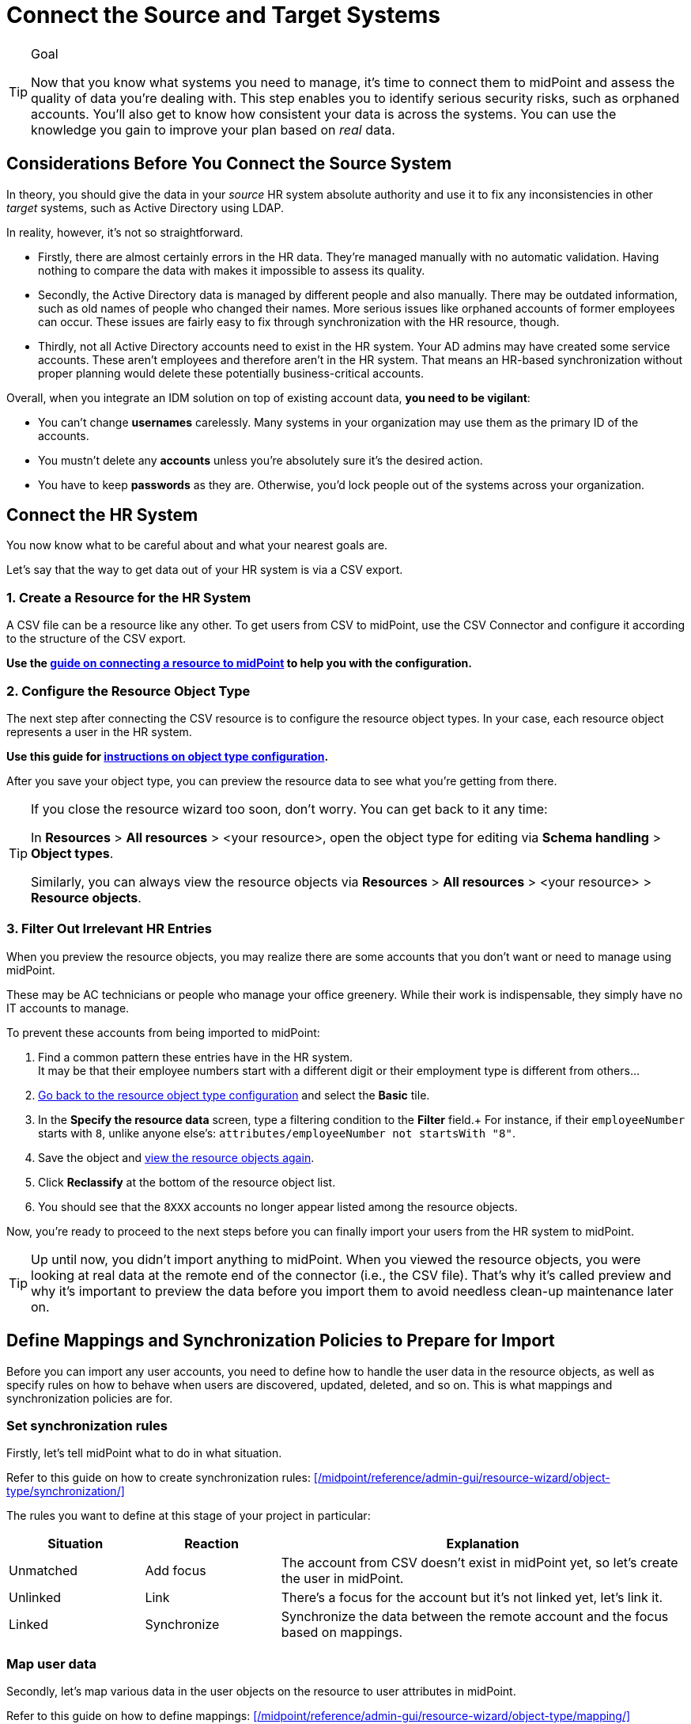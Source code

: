 = Connect the Source and Target Systems
:page-nav-title: 'Connect Source and Target'
:page-display-order: 110
:page-toc: top
:experimental:

.Goal
[TIP]
--
Now that you know what systems you need to manage, it's time to connect them to midPoint and assess the quality of data you're dealing with.
This step enables you to identify serious security risks, such as orphaned accounts.
You'll also get to know how consistent your data is across the systems.
You can use the knowledge you gain to improve your plan based on _real_ data.
--

== Considerations Before You Connect the Source System

In theory, you should give the data in your _source_ HR system absolute authority and use it to fix any inconsistencies in other _target_ systems, such as Active Directory using LDAP.

In reality, however, it's not so straightforward.

* Firstly, there are almost certainly errors in the HR data.
    They're managed manually with no automatic validation.
    Having nothing to compare the data with makes it impossible to assess its quality.

* Secondly, the Active Directory data is managed by different people and also manually.
    There may be outdated information, such as old names of people who changed their names.
    More serious issues like orphaned accounts of former employees can occur.
    These issues are fairly easy to fix through synchronization with the HR resource, though.

* Thirdly, not all Active Directory accounts need to exist in the HR system.
    Your AD admins may have created some service accounts.
    These aren’t employees and therefore aren't in the HR system.
    That means an HR-based synchronization without proper planning would delete these potentially business-critical accounts.

Overall, when you integrate an IDM solution on top of existing account data, *you need to be vigilant*:

* You can't change *usernames* carelessly.
  Many systems in your organization may use them as the primary ID of the accounts.

* You mustn't delete any *accounts* unless you're absolutely sure it's the desired action.

* You have to keep *passwords* as they are.
  Otherwise, you'd lock people out of the systems across your organization.


== Connect the HR System

You now know what to be careful about and what your nearest goals are.

Let's say that the way to get data out of your HR system is via a CSV export.

=== 1. Create a Resource for the HR System

A CSV file can be a resource like any other.
To get users from CSV to midPoint, use the CSV Connector and configure it according to the structure of the CSV export.

*Use the xref:/midpoint/guides/manage-resources/create-resource/[guide on connecting a resource to midPoint] to help you with the configuration.*

=== 2. Configure the Resource Object Type

The next step after connecting the CSV resource is to configure the resource object types.
In your case, each resource object represents a user in the HR system.

*Use this guide for xref:/midpoint/reference/admin-gui/resource-wizard/object-type/[instructions on object type configuration].*

After you save your object type, you can preview the resource data to see what you're getting from there.

[#_get-back-to-config-wizard]
[TIP]
====
If you close the resource wizard too soon, don't worry. You can get back to it any time:

In *Resources* > *All resources* > <your resource>, open the object type for editing via *Schema handling* > *Object types*.

Similarly, you can always view the resource objects via *Resources* > *All resources* > <your resource> > *Resource objects*.
====

=== 3. Filter Out Irrelevant HR Entries

// This should be a separate short tutorial that elaborates a bit more on the topic. TBD /dakle
// There's a hint on this at /midpoint/reference/master/admin-gui/resource-wizard/object-type/#specify-the-resource-data

When you preview the resource objects, you may realize there are some accounts that you don't want or need to manage using midPoint.

These may be AC technicians or people who manage your office greenery.
While their work is indispensable, they simply have no IT accounts to manage.

To prevent these accounts from being imported to midPoint:

. Find a common pattern these entries have in the HR system. +
    It may be that their employee numbers start with a different digit or their employment type is different from others…

. link:#_get-back-to-config-wizard[Go back to the resource object type configuration] and select the *Basic* tile.

. In the *Specify the resource data* screen, type a filtering condition to the *Filter* field.+
    For instance, if their `employeeNumber` starts with `8`, unlike anyone else's: `attributes/employeeNumber not startsWith "8"`.

. Save the object and link:#_get-back-to-config-wizard[view the resource objects again].

. Click *Reclassify* at the bottom of the resource object list.
. You should see that the `8XXX` accounts no longer appear listed among the resource objects.

Now, you're ready to proceed to the next steps before you can finally import your users from the HR system to midPoint.

[TIP]
====
Up until now, you didn't import anything to midPoint.
When you viewed the resource objects, you were looking at real data at the remote end of the connector (i.e., the CSV file).
That's why it's called preview and why it's important to preview the data before you import them to avoid needless clean-up maintenance later on.
====

== Define Mappings and Synchronization Policies to Prepare for Import

Before you can import any user accounts, you need to define how to handle the user data in the resource objects, as well as specify rules on how to behave when users are discovered, updated, deleted, and so on.
This is what mappings and synchronization policies are for.

=== Set synchronization rules

Firstly, let's tell midPoint what to do in what situation.

Refer to this guide on how to create synchronization rules: xref:/midpoint/reference/admin-gui/resource-wizard/object-type/synchronization/[]

The rules you want to define at this stage of your project in particular:

[cols="1,1,3"]
|====
| Situation | Reaction | Explanation

| Unmatched
| Add focus
| The account from CSV doesn't exist in midPoint yet, so let's create the user in midPoint.

// technically not needed in clean MP but they need to add it later anyway so I'm putting it here already /dakle
| Unlinked
| Link
| There's a focus for the account but it's not linked yet, let's link it.

| Linked
| Synchronize
| Synchronize the data between the remote account and the focus based on mappings.

|====

=== Map user data

Secondly, let's map various data in the user objects on the resource to user attributes in midPoint.

Refer to this guide on how to define mappings: xref:/midpoint/reference/admin-gui/resource-wizard/object-type/mapping/[]

These concrete rules you want to define here.
Your source attribute names may, of course, be different based on your internal naming convention.

[cols="2,1,1,1,1,5"]
|====
| Name | Source | Expression | Target | Lifecycle state | Explanation

| empnum-to-name
| `empnum`
| As is
| `name`
| Active
| Name must be unique so the employee number is the best choice now. Later, you can generate unique usernames, for example.

| empnum-to-personalNumber
| `empnum`
| As is
| `personalNumber`
| Active
| empnum is also important for employee identification so we map it to another dedicated parameter. It'll stay there even after you create unique usernames.

| firstName-to-givenName
| `firstName`
| As is
| `givenName`
| Active
| We'll construct a full name from these.

| surname-to-familyName
| `surname`
| As is
| `familyName`
| Active
| We'll construct a full name from these.

|====



== Import Users From the HR System

// This is covered in [First Steps With MidPoint: Assessment - Evolveum Docs](https://docs.evolveum.com/midpoint/methodology/first-steps/assessment/) but we need this for GUI

Everything is now ready for import.
Before you proceed with the real import, it's best to _simulate_ the action first and see if everything behaves as expected.

* You first simulate import of one account.
* Then, try it with all accounts.
* Finally, run the actual real import.

=== Preview Import on a Single Account

. In *Resources* > *All resources* > <your resource>, select *Accounts*.
. Pick one object (account) and click the dropdown menu on the far right of the row.
. Select *Import preview*.
. In the popup that appears, select *Simulated development* as the task execution mode.
. Click btn:[Select].
. Review the data in the simulated import.

image::import-preview.webp[Preview import of a single account]

You haven't created anything in midPoint yet.
As this is only a simulation, it's the best time to review if the account data map to the right user attributes, and fix it if needed.

Once you're happy with the setup, you can import for real.

=== Simulate Full Import Before You Go All In

Firstly, make sure the resource is in the *Active* lifecycle state.
You can find this setting in the top bar when you open the resource via *Resources* > *All resources* > <your resource>.

Then, create a simulation task for import.
You'll use the *preview execution mode* with the *development configuration*.
Refer to xref:/midpoint/guides/tasks/import-tasks/[] for more details on creating tasks.

Inspect the simulation results and confirm whether all is good.
If so, proceed to the real import.

=== Real Import

You've got everything ready to import users from the HR system to midPoint.
xref:/midpoint/guides/tasks/import-tasks/[Create another import task] like you did for the simulation.
The only difference is that now you're going to *use production configuration* and leave the execution mode on default.

.Double-check archetypes
[WARNING]
====
Before you launch the real import task, double check that your resource objects for accounts have the right archetypes. It's complicated to change them later.
====

The runtime of the task depends on the amount of accounts you have in your HR system.

Once you run the task and it finishes successfully, you'll see the accounts as linked under icon:male[] btn:[Accounts] in your resource.

Congratulations, you're ready to connect a target system to midPoint.

== Connect Your LDAP Target System

The next thing to do is to connect your target system.
A target system is a resource that acts as a recipient of data _from_ midPoint.
It's not authoritative, yet it has data on the same accounts that you've imported _to_ midPoint from the HR system.

When a system isn't authoritative, it means that it can't overwrite data in midPoint.
Moreover, midPoint is supposed to overwrite (read: rectify) the data on the resource if they happen to mismatch midPoint's truth.
This is useful in cases when, for example, someone creates an unauthorized account on the target system.
The account needs to be deleted and midPoint does so as soon as it find the account, if instructed so.

As mentioned in the previous chapter, the target system in this guide is an LDAP server.

[NOTE]
====
The steps you'll take to connect the target system are going to be very similar to what you did with the HR source system.

We point out the differences at the right places to ensure you don't get lost.
====

To connect the LDAP or any other system that contains accounts, follow the xref:#connect-the-hr-system[same steps you took to connect the HR system above]:

. Create a resource for the LDAP system.
    ** Select the LDAP connector instead and name the resource appropriately.
    ** The connector configuration is more complex.
        If you're unsure, your LDAP server admins can surely help you out.
. Configure the resource object type.
    ** First, configure an object type for account kind with default intent.
        You'll likely add more object types later, but start simple now.
. Define mappings and synchronization policies.
    ** Refer to the next section for details.

=== Define LDAP correlation rules

// TBD - table with correlation rules for the LDAP resource

=== Connect attributes with mappings

// TBD - table with mappings rules for the LDAP resource

---
= The old original content follows
---

.Goal
TIP: Asses the _real_ data quality, determine practical next steps.
At this point we know what we _really_ have, what we can build on, what needs to be improved.
We can identify the most severe security risks, such as orphaned accounts.
Now we can improve our plan, adding more details based on the _real_ data.

You have some kind of HR data now.
In theory, you should use the HR data to create and manage accounts in target system, such as your Active Directory.
However, in practice, this is not entirely straightforward.

Firstly, it is almost certain that there are errors and inaccuracies in the HR data.
The data were maintained manually for a long time, with no way for automatic validation.
Mistakes in the data might be buried deep, surviving undetected for decades.
Having nothing to compare the data with, there is no telling how good or bad the data are.

Secondly, the data in your target systems (especially Active Directory) certainly leave a lot to be desired.
These were managed manually for years, with no automatic way to make sure they’re correct.
There will be account belonging to people that left your organizations years ago.
There will be accounts using maiden names of women that are married now.
There will be strange accounts and identifiers that originated ages ago when your organization was still small and system administration was fun.
There may be all kinds of weirdness and historical baggage frozen in time because nobody remembers what it does and everybody is scared to touch it.

In general, when deploying identity management system to an existing environment, we need to take extra care of the following:

. *usernames*: midPoint usernames should be the same as for the principal authentication system. In this methodology, we assume that company's Active Directory or LDAP which will be connected as the first target system is used as the source of usernames.
. *accounts*: we shouldn’t harm any existing accounts in an unexpected way
. *passwords*: we shouldn’t alter (e.g. re-generate) any existing account password

Taking HR data and simply forcing them to Active Directory will never work.
We need much smarter approach.

// TODO: short summary of the process

This is what you have to do:

== Connect HR System

*Connect HR* data source to midPoint.
Set up your HR identity resource in midPoint, using CSV or DatabaseTable connector.

.Please refer to the following documentation:

* xref:/midpoint/reference/admin-gui/resource-wizard/[]

You can see this step in action in the First Steps Methodology webinar video:

video::suo775ym_PE[youtube,title="Step 2: Connect Source System (HR)",start="1216"]

Deal with just the very basic data items for now:

* Names (given name, family name)
* Employee number, student number or similar identifier
* Status (active, former employee, alumni, etc.) and/or validity date/time (based on contract etc.)

You can ignore other fields for now.
We can get back to them later.

The resource is created in `Proposed` lifecycle status by default.
Keep it that way at this stage.

We recommend to use resource capabilities to disable `Create`, `Update` and `Delete` operations on the resource.

Create a new object type for HR accounts to allow creation of users in midPoint with `Person` archetype assigned.

.Please refer to the following documentation:

* xref:/midpoint/reference/admin-gui/resource-wizard/#object-type-configuration[Resource wizard - part Object type configuration]

WARNING: Make sure you select the proper archetype before importing the users. Change of archetype is not supposed to be a straightforward process as archetypes are expected to work as object classes in the future.

Preview your HR records which will be imported to see if you want to import all of them, or you want to import only a subset of them using a classification filter (e.g. if you want to ignore non-IT personnel).
While the resource is in `Proposed` lifecycle state, you can redefine classification filters and reclassify your HR accounts as many times as you wish.

[#import-users-from-hr]
==  Import Users From HR To MidPoint

*Import users* to midPoint, using HR data.
For simplicity, use HR person identifier (e.g. employee number) as the midPoint username.
We will import the usernames from AD/LDAP later.

.Please refer to the following documentation:

* xref:/midpoint/reference/admin-gui/resource-wizard/#wizard-for-task-creation[Resource wizard - part Wizard for task creation]

You can see this step in action in the First Steps Methodology webinar video:

video::suo775ym_PE[youtube,title="Step 3: Import from HR",start="1541"]

//Select appropriate algorithm for midPoint username.
//You surely have some username convention (such as `jsmith`) in place.

Start with importing a single HR account with preview option to see how the user would be created in midPoint.
Then you can xref:/midpoint/reference/simulation/[simulate] the import of all HR accounts using a simulated import task running with _Development_ configuration to see how all the users would be created in midPoint.

You can continually improve your imported data by adding more attribute mappings.

When finished, switch the HR resource to `Active` lifecycle state.

.Please refer to the following documentation:

* xref:/midpoint/reference/admin-gui/resource-wizard/#how-to-use-lifecycle-state[Resource wizard - part How to use lifecycle state]

WARNING: Make sure you’ve selected the proper archetype for users before importing them. Change of archetype is not supposed to be a straightforward process as archetypes are expected to work as object classes in the future.

Now you can import the HR data, creating user objects in midPoint.
As we’re working with simple data for now, the import should go well.

.User lifecycle
[NOTE]
====
This is where user lifecycle management starts.

We need at least some basic framework for user lifecycle management at this point.

If we can identify inactive (former) HR persons, we can utilize this information when checking for accounts in target systems that shouldn’t be there (if we don’t import inactive users from HR, we will see their accounts in target systems as simply orphaned).
====

Instead of setting user's `administrativeStatus`, we recommend to set midPoint user's `lifecycleState` property based on HR data as either:

* active
* suspended (e.g. temporarily inactive employees - parental leave, long-term sickness etc.)
* archived (e.g. former employees)

.If you have imported users with incorrect archetype
[NOTE]
====
If you’ve managed to import users from source system with an incorrect archetype, please do the following:

. Delete all imported users from midPoint (make sure you don’t delete `administrator` user)
.. midPoint will attempt to delete the source accounts in HR as well, if you have disabled `Create`, `Update` and `Delete` operations in resource capabilities, errors will be displayed (this is expected)
. Re-configure HR resource to use a correct archetype for user creation.
. Re-run the import task from HR resource.
====

[#connect-active-directory]
== Connect Active Directory

*Set up your Active Directory (or LDAP) identity resource* in midPoint and keep it in `Proposed` lifecycle state.
Create Object type definition for AD accounts and keep it in `Proposed` lifecycle state as well.

.Please refer to the following documentation:

* xref:/midpoint/reference/admin-gui/resource-wizard/[]

TIP: You can see this step in action in https://youtu.be/suo775ym_PE?t=1898&si=In5OAmPHUM9p7YdW[Step 4: Connect Target System in the First Steps Methodology Webinar] video.

You can see this step in action in the First Steps Methodology webinar video:

video::suo775ym_PE[youtube,title="Step 4: Connect Target System",start="1898"]

Set up outbound mappings for the small data set that you’ve (given name, username and so on) and keep them in `Draft` lifecycle state (effectively disabled).

Configure correlation rules for AD accounts.

Configure synchronization configuration in `Proposed` lifecycle state.

We don’t want to change any data in Active Directory yet.

.Please refer to the following documentation:

* xref:/midpoint/reference/admin-gui/resource-wizard/#synchronization[Resource wizard - part Synchronization]
* xref:/midpoint/reference/admin-gui/resource-wizard/#correlation[Resource wizard - part Correlation]
* xref:/midpoint/reference/admin-gui/resource-wizard/#mappings[Resource wizard - part Mappings]

.Resource templates
[NOTE]
====
Resource templates can be prepared in advance.

Creating a new resource based on resource template instead of creating it from scratch can save your time as the basic configuration would be pre-defined, and you can enable/update it as necessary.
====

TIP: Please refer to our https://github.com/Evolveum/midpoint-samples/tree/master/samples/resources/ad-ldap/AD[Active Directory resource sample] for more information. This sample was tested with our First Steps Methodology.


==  Correlate Active Directory Accounts

*Correlate Active Directory accounts* with midPoint users.
If you have employee numbers (or similar unique attributes from HR) stored in your Active Directory, then use that for correlation.
As an alternative if no such data can be used or if data is unreliable, you may want to use several attributes for _approximate_ correlation such as names, locality, department etc.
Manual confirmation using midPoint correlation cases can be used to specify midPoint user who should own the Active Directory account if the match is ambiguous.

.Please refer to the following documentation:
* xref:/midpoint/reference/admin-gui/resource-wizard/#synchronization[Resource wizard - part Synchronization]
* xref:/midpoint/reference/admin-gui/resource-wizard/#correlation[Resource wizard - part Correlation]
* xref:/midpoint/reference/admin-gui/resource-wizard/#wizard-for-task-creation[Resource wizard - part Wizard for task creation]


You can see this step in action in the First Steps Methodology webinar video:

video::suo775ym_PE[youtube,title="Step 5: Target System Integration",start="2027"]


After configuring correlation and synchronization (while the resource, object type and synchronization configuration is in `Proposed` lifecycle state):

//Otherwise, use the generated midPoint usernames (e.g. `jsmith` convention) as the correlation identifier to match //(assumed) majority of the accounts to their corresponding owners in midPoint:

. Run the simulated _reconciliation_ task on AD resource using _Development_ configuration.
. Then have a look at the task and simulation results in midPoint GUI (interactively).

If you maintained your identifier assignment conventions reasonably well, most identities should correlate well.
MidPoint will show you correlation statistics for your accounts.

Of course, if the correlation is not able to use the personal/employee numbers, just users' names, there will be problems of `John Smith` and `Josh Smith` with their `jsmith` and `jsmith42` accounts.
Let's leave that for later.
For now just focus on correlating the bulk of users.

If you get 80-90% users to correlate well, you’re done here.

There will be also orphaned accounts (`Unmatched` synchronization situation).
Based on your resource configuration, midPoint may report they will be deactivated (but we’re still in `Proposed` lifecycle state - just simulating).

We will analyze the accounts here, but we will take final decision later in <<Clean Up The Accounts>> to not stop us from progressing.

TIP: You can analyze/clean up the data in several iterations.

The orphaned accounts generally fall into the following categories:

. *Obviously orphaned accounts*:
Review the list of orphaned accounts (the accounts in Active Directory not having an owner in midPoint which should mean they aren’t related to HR data on which midPoint data is based) one by one and make sure these aren’t_ system accounts (see the _System (service) accounts_ category).
+
Be careful if your HR system doesn’t contain/export former employees data; in such situation you will not have the former employees in midPoint as users and their Active Directory accounts will be also considered orphaned.
+
If you’re absolutely sure the accounts should be deactivated, you don’t need to mark them and leave them to their (later) fate.

. *Orphaned accounts of unclear origin*:
Review the list of orphaned accounts (the accounts in Active Directory not having an owner in midPoint which should mean they aren’t related to HR data on which midPoint data is based) one by one and make sure these aren’t_ system accounts (see the _System (service) accounts_ category).
+
xref:/midpoint/reference/concepts/mark/[_Mark_ the undesired ones as Decommission later] to be deactivated eventually (but not yet).

. *System (service) accounts*:
For all accounts that are crucial for Active Directory, we need a different decision.
+
xref:/midpoint/reference/concepts/mark/[_Mark_ the system accounts as Protected in midPoint] to keep track of them, but ignore them otherwise by midPoint.

. *Accounts unmatched because of data inconsistencies.*
Review the rest of accounts which haven’t been matched or decided in the previous steps.
This is the time to take care of the Smiths, Johnsons and Browns if no reasonably unique attribute could have been used for their correlation.
If possible, update your correlation configuration to use more attributes to find matching users (e.g. Given name, Family name, Location, ...).
+
You can also try to figure out which account belongs to which user and correlate them manually.
+
Or you can mark specific accounts as "Correlate later" to ignore them now and resolve them in later iteration.
+
If you did the previous steps well, there should be just a handful of them.
+
Sometimes there are several accounts (or groups of accounts) which need to be reviewed in more detail and remedied.
To avoid getting stuck in this phase, you may simply mark these accounts for later review ("Don’t touch") and ignore any provisioning for them fow now.
(This is actually similar to the concepts of protected accounts, but having a different mark allows us to differentiate the accounts. We want them marked only temporarily, and they will be reported.)

TIP: We recommend to *review the accounts marked in previous iterations* to avoid a constant increase of their numbers.

After you’ve finished marking of your accounts, you can run the simulated _reconciliation_ task with _Development_ configuration again.
Your marked accounts shouldn’t be reported to be deactivated anymore.
Orphaned accounts which aren’t marked should be still reported as to be deactivated.

Switch the resource, object type configuration and all synchronization actions except for `Unmatched` situation to `Active` lifecycle state.
Switch the synchronization action for `Unmatched` situation to `Draft` lifecycle state (to keep the reaction temporarily disabled), and:

. Run the simulated _reconciliation_ task on AD resource using _Production_ configuration.
. Then have a look at the simulation results in midPoint GUI (interactively). Orphaned accounts shouldn’t be touched anymore - we will resolve them later, the synchronization configuration for them won't be used now (just in simulations).

Correlate the majority of your accounts now:

. Run the _reconciliation_ task on AD resource.
. Check the correlation statistics (watch for *Linked* situation)
. Majority of your accounts should be linked to their midPoint owners.


Of course, you’re doing this for the first time.
Chances are that you haven’t got all your configuration exactly right at the first try.
You may even need to update your HR resource configuration (e.g. if you forgot to import employee number) and reimport HR data.
Therefore, we assume you will work in iterations.
Simulations will guide you all the way.

== Import Active Directory usernames

Until now, users in midPoint have been created with employee number (or similar) attribute from HR.
But your users already have Active Directory usernames.
We can reuse them also for midPoint users - the advantage will be more obvious later, if we switch the midPoint authentication mechanism to use Active Directory.

.Please refer to the following documentation:
* xref:/midpoint/reference/admin-gui/resource-wizard/#mappings[Resource wizard - part Mappings]
* xref:/midpoint/reference/admin-gui/resource-wizard/#wizard-for-task-creation[Resource wizard - part Wizard for task creation]


You can see this step in action in the First Steps Methodology webinar video:

video::suo775ym_PE[youtube,title="Step 6: Import Usernames from Target System",start="2461"]


Re-configure the original HR inbound mapping for midPoint username: set its strength to _weak_.
This allows to still create midPoint users who have no Active Directory account, but AD username will have higher priority.

Re-configure your Active Directory resource: add a new _inbound_ mapping from AD's login attribute to midPoint username.
The mapping will be created as _strong_ by default, to take precedence over HR, but keep the mapping lifecycle state `Proposed` (simulation) for now.

Simulate the username import:

. Run the simulated or  _reconciliation_ task on AD resource using _Development_ configuration (as the mapping we're interested in is in `Proposed` lifecycle state).
. Then have a look at the simulation results in midPoint GUI (interactively).

For all users with Active Directory account, midPoint will indicate username change.
Inspect the changes and fix the username mapping in Active Directory if needed.

Re-configure your Active Directory inbound mapping: set it to `Active` lifecycle state.

.Optional step:
[TIP]
====

Simulate the username import once again:

. Run the simulated _reconciliation_ task on AD resource using _Production_ configuration.
. Then have a look at the simulation results in midPoint GUI (interactively).

Inspect the changes and fix the username mapping in Active Directory if needed, before you turn import them for real.
====

Import the usernames now:

. Run the _reconciliation_ task on AD resource.
. Majority of your midPoint users should be renamed according to their Active Directory usernames.
. Users without accounts in Active Directory (e.g. still uncorrelated) will keep their original usernames from HR (based on e.g. employee number). Such users (without Active Directory accounts) can be easily found in midPoint using GUI.

== Clean Up The Accounts

After the majority of the accounts have been correlated and usernames imported, we can handle the orphaned accounts (in situation `Unmatched`).
You have already marked your accounts (and intentionally not marked some of them).

.Please refer to the following documentation:

* xref:/midpoint/reference/admin-gui/resource-wizard/#synchronization[Resource wizard - part Synchronization]

You can see this step in action in the First Steps Methodology webinar video:

video::suo775ym_PE[youtube,title="Step 6.1: Clean Up Orphaned Accounts",start="2723"]


You are ready for clean up procedure:

. re-configure synchronization action for `Unmatched` situation: set it to `Active` lifecycle state.
. run _reconciliation_ task with Active Directory with _Production_ configuration to see what would happen one last time. If the simulation results correspond to what you’ve seen earlier with _Development_ configuration, continue.
. run _reconciliation_ task with Active Directory
. unmarked orphaned accounts should be deactivated
. additionally, the policy for orphaned accounts is set from now on, but the marked accounts will not be harmed.

During the clean up part (now or in one of the later iterations), you should check if there are any uncorrelatable accounts that can be correlated using additional correlation rules and/or operator intervention.

You can see this step in action in the First Steps Methodology webinar video:

video::suo775ym_PE[youtube,title="Step 6.2: Correlation with Operator Confirmation",start="2833"]

You should periodically review your xref:/midpoint/reference/concepts/mark/[marked accounts], especially those "temporary" states such as "To be decommissioned", "Don’t update" and "Correlate later".

You should also periodically run reconciliation task with your Active Directory to detect and deactivate any future orphaned accounts.
Unmarking those accounts and running _reconciliation_ task with Active Directory will remove them.

This phase may seem as pointless phase.
Why not just go directly to automation?
That is what we really want!
However, assessment is all but pointless.
Automation can be done only after the assessment phase is done.
Attempts to automate processes with unreliable data are futile, they invariably lead to failures, usually a very expensive failures.
Speaking from a couple of decades of identity management experience, there is no such thing as reliable data, unless the data are cleaned up and systematically maintained with an assistance of identity management platform.
Simply speaking: you may think that your data is good, but it is not.

== Prepare Active Directory for Provisioning

Before turning on automation, we need to ensure the provisioning configuration for Active Directory resource is correct.
Especially if you’re preparing the configuration in iterations, you need to make sure you’re going right direction.
Simulations will guide you all the way.

.Please refer to the following documentation:

* xref:/midpoint/reference/admin-gui/resource-wizard/#mappings[Resource wizard - part Mappings]
* xref:/midpoint/reference/admin-gui/resource-wizard/#activation[Resource wizard - part Activation]
* xref:/midpoint/reference/admin-gui/resource-wizard/#credentials[Resource wizard - part Credentials]
* xref:/midpoint/reference/admin-gui/resource-wizard/#wizard-for-task-creation[Resource wizard - part Wizard for task creation]


You can see this step in action in the First Steps Methodology webinar video:

video::suo775ym_PE[youtube,title="Step 7: Enable Provisioning to Target System",start="3088"]

Prepare / update outbound attribute mappings for your Active Directory attributes that you wish to provision.
If you want to force midPoint policy for attributes, you would need to make your mappings strong (this is default if you use GUI to create the mappings).
Set your mappings' lifecycle state attributes to `Proposed` to allow simulations.

Prepare / update outbound password mapping(s) for your Active Directory:

. to generate _initial_ (strength: weak) random password for any _new_ Active Directory account from now on.
The password will be forgotten; users need to cooperate with AD administrators or Helpdesk to gain their first credentials.
. to allow passing midPoint password changes to Active Directory (if you wish to use midPoint for AD password changes).
. set your credentials mappings' lifecycle state to `Proposed` to allow simulations.

Passwords may be also changed via Active Directory as usual (or both).

Prepare / update outbound activation mapping(s) for your Active Directory:

. to enable/disable Active Directory accounts based on midPoint user's Lifecycle state
. (optional) xref:/midpoint/reference/resources/resource-configuration/schema-handling/activation/#predefined-activation-mapping[configuration] for Disable instead of delete, Delayed delete etc. - if needed
. set your activation mappings(s') lifecycle state to `Proposed` to allow simulations.

NOTE: midPoint authentication against Active Directory (or LDAP) is assumed for later steps.

Then you can start your simulations:

. Run the simulated _reconciliation_ task on AD resource using _Development_ configuration.
. Then have a look at the simulation results in midPoint GUI (interactively).
. Inspect the results: if midPoint would change existing attributes, states or even passwords in Active Directory or add new values, there should be a reason for, e.g.: policy vs data inconsistency, such as:
.. Active Directory attributes are incorrect/missing, midPoint attributes based on HR data are correct.
.. Active Directory attributes are correct, midPoint attributes based on HR data are incorrect
.. mappings have errors (you need to correct them)
. Fix data vs policy inconsistency by using one or several mechanisms:
.. let midPoint to override data in Active Directory
.. fix data in HR/midPoint and reimport the user(s)
.. adjust midPoint policies (e.g. outbound attribute mappings)
.. define exceptions for specific accounts (e.g. using marks)
.. escalate the situation to let someone help (or decide)
. Repeat the process until all simulated changes make sense and can be executed for real

*When all the inconsistencies are resolved, you’re prepared.*
You can turn on the provisioning:

. Set all required outbound mappings including the mappings for activation and credentials to `Active` lifecycle state
. Run the simulated _reconciliation_ task on AD resource using _Production_ configuration
. Then have a look at the simulation results in midPoint GUI (interactively) one last time.
. Run the _reconciliation_ task on AD resource

Your Active Directory resource is now configured.
Data inconsistency has been fixed.
Policy is defined, applied and will be followed from now on.
There is no automation between HR and midPoint yet, but we’re already prepared for it.

.Simulation notes
[NOTE]
====
. When switching from `Proposed` to `Active` lifecycle state, use also simulation with _Production_ configuration before using the feature in real execution, if possible (usually when the real execution task is not yet running) - this is as close to the real task execution as possible.

. When switching the configuration from `Proposed` to `Active` lifecycle state, be sure to switch all relevant configuration. Otherwise, you might see different behaviour when simulating with _Development_ configuration and _Production_ configuration / real task execution.

. Try not to simulate several unrelated scenarios at the same time, otherwise switching just parts of the configuration from `Proposed` to `Active` lifecycle state may be challenging. You might see different behaviour when simulating with _Development_ configuration and _Production_ configuration / real task execution.

====

You can continue to xref:automation/[Automation] step or return to xref:kick-off/[Kick-off] step.
